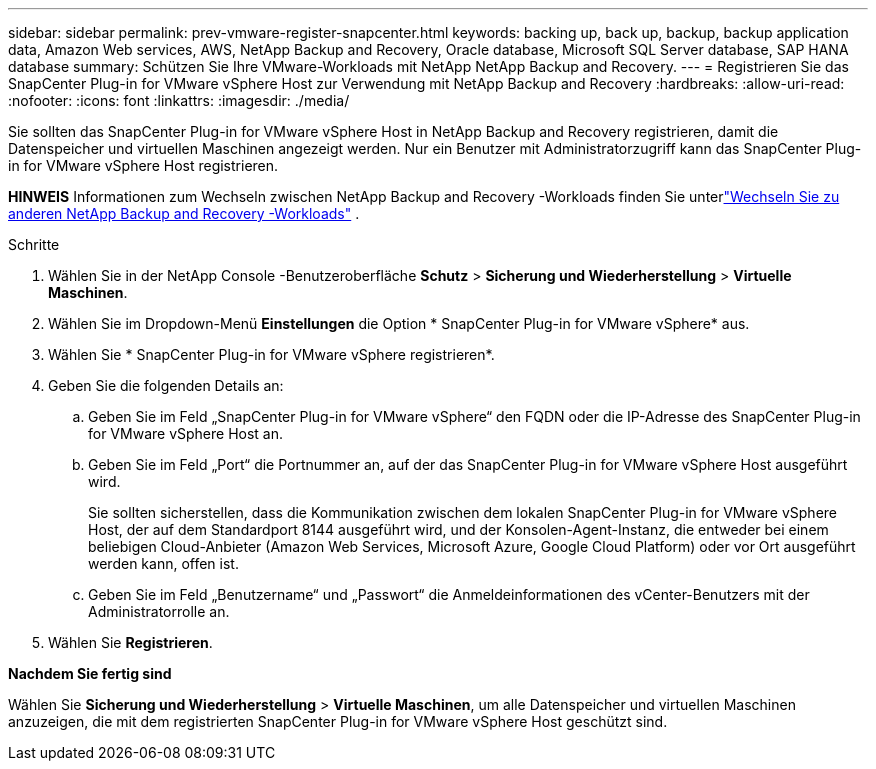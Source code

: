 ---
sidebar: sidebar 
permalink: prev-vmware-register-snapcenter.html 
keywords: backing up, back up, backup, backup application data, Amazon Web services, AWS, NetApp Backup and Recovery, Oracle database, Microsoft SQL Server database, SAP HANA database 
summary: Schützen Sie Ihre VMware-Workloads mit NetApp NetApp Backup and Recovery. 
---
= Registrieren Sie das SnapCenter Plug-in for VMware vSphere Host zur Verwendung mit NetApp Backup and Recovery
:hardbreaks:
:allow-uri-read: 
:nofooter: 
:icons: font
:linkattrs: 
:imagesdir: ./media/


[role="lead"]
Sie sollten das SnapCenter Plug-in for VMware vSphere Host in NetApp Backup and Recovery registrieren, damit die Datenspeicher und virtuellen Maschinen angezeigt werden.  Nur ein Benutzer mit Administratorzugriff kann das SnapCenter Plug-in for VMware vSphere Host registrieren.

[]
====
*HINWEIS* Informationen zum Wechseln zwischen NetApp Backup and Recovery -Workloads finden Sie unterlink:br-start-switch-ui.html["Wechseln Sie zu anderen NetApp Backup and Recovery -Workloads"] .

====
.Schritte
. Wählen Sie in der NetApp Console -Benutzeroberfläche *Schutz* > *Sicherung und Wiederherstellung* > *Virtuelle Maschinen*.
. Wählen Sie im Dropdown-Menü *Einstellungen* die Option * SnapCenter Plug-in for VMware vSphere* aus.
. Wählen Sie * SnapCenter Plug-in for VMware vSphere registrieren*.
. Geben Sie die folgenden Details an:
+
.. Geben Sie im Feld „SnapCenter Plug-in for VMware vSphere“ den FQDN oder die IP-Adresse des SnapCenter Plug-in for VMware vSphere Host an.
.. Geben Sie im Feld „Port“ die Portnummer an, auf der das SnapCenter Plug-in for VMware vSphere Host ausgeführt wird.
+
Sie sollten sicherstellen, dass die Kommunikation zwischen dem lokalen SnapCenter Plug-in for VMware vSphere Host, der auf dem Standardport 8144 ausgeführt wird, und der Konsolen-Agent-Instanz, die entweder bei einem beliebigen Cloud-Anbieter (Amazon Web Services, Microsoft Azure, Google Cloud Platform) oder vor Ort ausgeführt werden kann, offen ist.

.. Geben Sie im Feld „Benutzername“ und „Passwort“ die Anmeldeinformationen des vCenter-Benutzers mit der Administratorrolle an.


. Wählen Sie *Registrieren*.


*Nachdem Sie fertig sind*

Wählen Sie *Sicherung und Wiederherstellung* > *Virtuelle Maschinen*, um alle Datenspeicher und virtuellen Maschinen anzuzeigen, die mit dem registrierten SnapCenter Plug-in for VMware vSphere Host geschützt sind.
